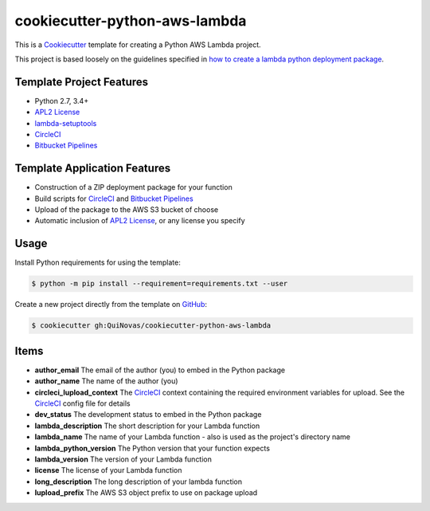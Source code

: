 ==============================
cookiecutter-python-aws-lambda
==============================

.. _Cookiecutter: http://cookiecutter.readthedocs.org
.. _how to create a lambda python deployment package: https://docs.aws.amazon.com/lambda/latest/dg/lambda-python-how-to-create-deployment-package.html

This is a `Cookiecutter`_ template for creating a Python AWS Lambda project.

This project is based loosely on the guidelines specified in
`how to create a lambda python deployment package`_.

Template Project Features
-------------------------

.. _APL2 License: https://choosealicense.com/licenses/apache-2.0/
.. _lambda-setuptools: https://github.com/QuiNovas/lambda-setuptools
.. _CircleCI: https://circleci.com/
.. _Bitbucket Pipelines: https://bitbucket.org/product/features/pipelines

- Python 2.7, 3.4+
- `APL2 License`_
- `lambda-setuptools`_
- `CircleCI`_
- `Bitbucket Pipelines`_

Template Application Features
-----------------------------

- Construction of a ZIP deployment package for your function
- Build scripts for `CircleCI`_ and `Bitbucket Pipelines`_
- Upload of the package to the AWS S3 bucket of choose
- Automatic inclusion of `APL2 License`_, or any license you specify

Usage
-----

.. _GitHub: https://github.com/QuiNovas/cookiecutter-python-aws-lambda


Install Python requirements for using the template:

.. code-block:: console

    $ python -m pip install --requirement=requirements.txt --user


Create a new project directly from the template on `GitHub`_:

.. code-block:: console

    $ cookiecutter gh:QuiNovas/cookiecutter-python-aws-lambda

Items
-----
- **author_email** The email of the author (you) to embed in the Python package
- **author_name** The name of the author (you)
- **circleci_lupload_context** The `CircleCI`_ context containing the required environment variables for upload. See the `CircleCI`_ config file for details
- **dev_status** The development status to embed in the Python package
- **lambda_description** The short description for your Lambda function
- **lambda_name** The name of your Lambda function - also is used as the project's directory name
- **lambda_python_version** The Python version that your function expects
- **lambda_version** The version of your Lambda function
- **license** The license of your Lambda function
- **long_description** The long description of your lambda function
- **lupload_prefix** The AWS S3 object prefix to use on package upload
